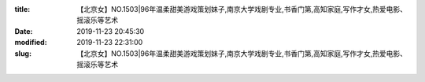 
:title: 【北京女】NO.1503|96年温柔甜美游戏策划妹子,南京大学戏剧专业,书香门第,高知家庭,写作才女,热爱电影、摇滚乐等艺术
:date: 2019-11-23 20:45:30
:modified: 2019-11-23 22:31:00
:slug: 【北京女】NO.1503|96年温柔甜美游戏策划妹子,南京大学戏剧专业,书香门第,高知家庭,写作才女,热爱电影、摇滚乐等艺术


.. raw:: html
    :file: html/【北京女】NO.1503|96年温柔甜美游戏策划妹子,南京大学戏剧专业,书香门第,高知家庭,写作才女,热爱电影、摇滚乐等艺术.html
